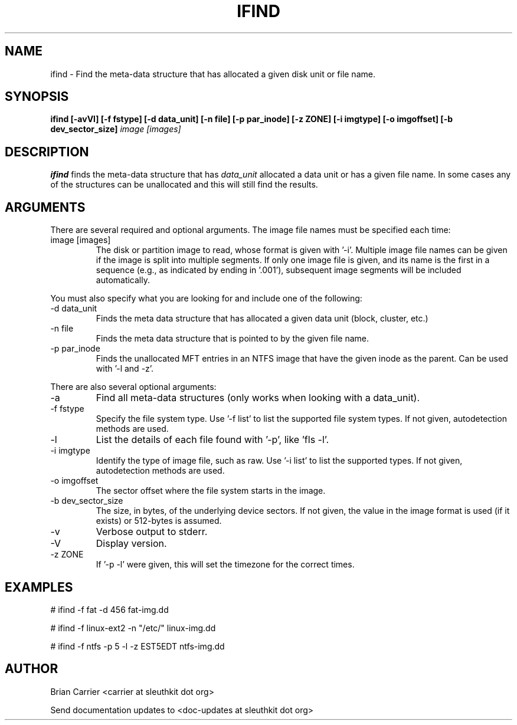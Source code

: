 .TH IFIND 1 
.SH NAME
ifind \- Find the meta-data structure that has allocated a given 
disk unit or file name.
.SH SYNOPSIS
.B ifind [-avVl] [-f fstype] [-d data_unit] 
.B [-n file] [-p par_inode] [-z ZONE] [-i imgtype] [-o imgoffset] [-b dev_sector_size] 
.I image [images]
.SH DESCRIPTION
.B ifind
finds the meta-data structure that has 
.I data_unit
allocated a data unit or has a given file name.  In some cases
any of the structures can be unallocated and this will still find
the results.  

.SH ARGUMENTS
There are several required and optional arguments.  The image file names must be specified each time:
.IP "image [images]"
The disk or partition image to read, whose format is given with '\-i'.
Multiple image file names can be given if the image is split into multiple segments.
If only one image file is given, and its name is the first in a sequence (e.g., as indicated by ending in '.001'), subsequent image segments will be included automatically.

.PP
You must also specify what you are looking for and include one of the following:
.IP "-d data_unit"
Finds the meta data structure that has allocated a given data unit (block, 
cluster, etc.)

.IP "-n file"
Finds the meta data structure that is pointed to by the given file name.

.IP "-p par_inode"
Finds the unallocated MFT entries in an NTFS image that have the given
inode as the parent.  Can be used with '\-l and \-z'.

.PP 
There are also several optional arguments:
.IP -a
Find all meta-data structures (only works when looking with a data_unit).
.IP "-f fstype"
Specify the file system type.  
Use '\-f list' to list the supported file system types.
If not given, autodetection methods are used.
.IP "-l"
List the details of each file found with '\-p', like 'fls \-l'.
.IP "-i imgtype"
Identify the type of image file, such as raw.
Use '\-i list' to list the supported types.
If not given, autodetection methods are used.
.IP "-o imgoffset"
The sector offset where the file system starts in the image.  
.IP "-b dev_sector_size"
The size, in bytes, of the underlying device sectors.  If not given, the value in the image format is used (if it exists) or 512-bytes is assumed.
.IP -v
Verbose output to stderr.
.IP -V
Display version.
.IP "-z ZONE"
If '\-p \-l' were given, this will set the timezone for the correct times.

.SH "EXAMPLES"

# ifind \-f fat \-d 456 fat-img.dd

# ifind \-f linux-ext2 \-n "/etc/" linux-img.dd

# ifind \-f ntfs \-p 5 \-l \-z EST5EDT ntfs-img.dd

.SH AUTHOR
Brian Carrier <carrier at sleuthkit dot org>

Send documentation updates to <doc-updates at sleuthkit dot org>
